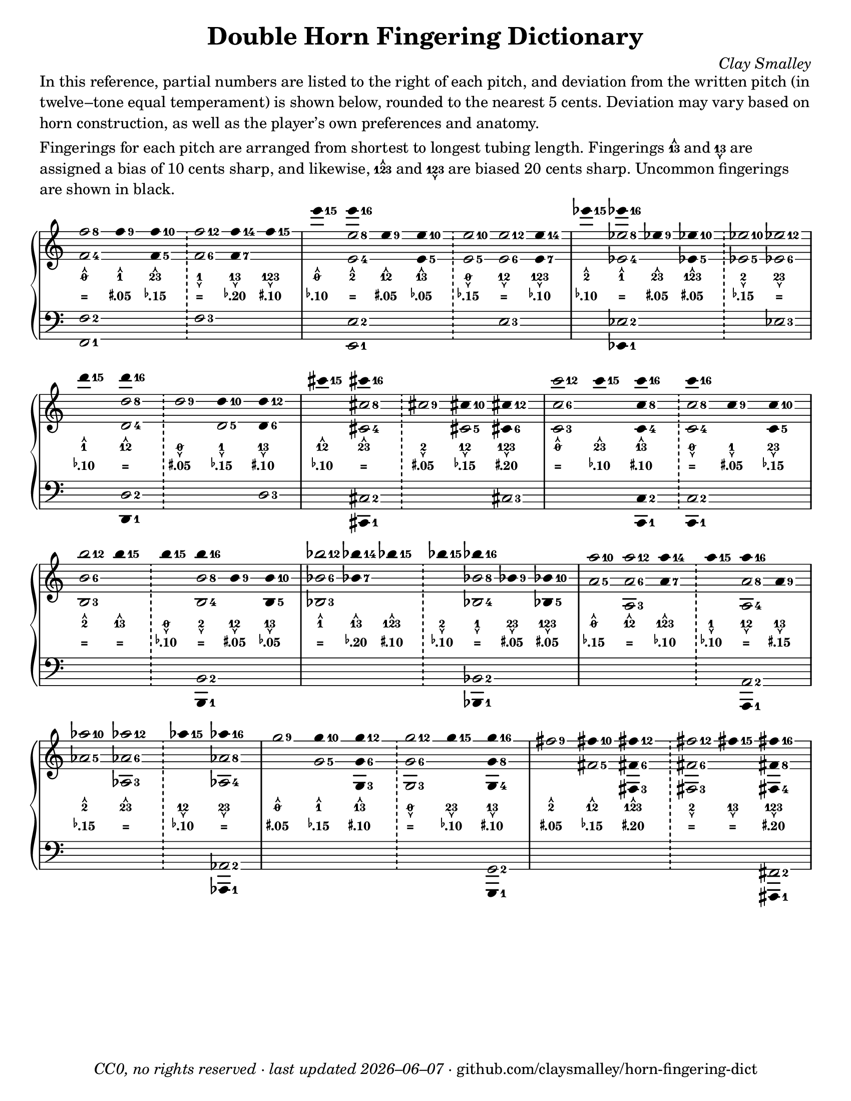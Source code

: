 \version "2.22.1"

#(set-default-paper-size "letter")

date = #(strftime "%Y–%m–%d" (localtime (current-time)))
\header {
  tagline = \markup \concat {
    \italic "CC0, no rights reserved · last updated "
    \italic \date
    " · github.com/claysmalley/horn-fingering-dict"
  }
  title = "Double Horn Fingering Dictionary"
  composer = \markup \italic "Clay Smalley"
}
\paper {
  indent = 0
  scoreTitleMarkup = \markup {
    \override #`(direction . ,UP)
    \dir-column {
      \small \override #'(baseline-skip . 2.5)
      \fromproperty #'header:subpiece
      \bold \fontsize #1
      \fromproperty #'header:piece
    }
  }
}

centermarkup = {
  \once \override TextScript.self-alignment-X = #CENTER
  \once \override TextScript.X-offset = #(lambda (g)
  (+ (ly:self-alignment-interface::centered-on-x-parent g)
  (ly:self-alignment-interface::x-aligned-on-self g)))
}

fingerT = \markup \abs-fontsize #8 \musicglyph "arrowheads.open.11"
fingerL = \markup \abs-fontsize #8 \musicglyph "arrowheads.open.1M1"
fingerO = \markup \abs-fontsize #6 \slashed-digit #0
fingerB = \markup \abs-fontsize #6 \finger 2
fingerA = \markup \abs-fontsize #6 \finger 1
fingerAB = \markup \abs-fontsize #6 \finger 12
fingerBC = \markup \abs-fontsize #6 \finger 23
fingerAC = \markup \abs-fontsize #6 \finger 13
fingerABC = \markup \abs-fontsize #6 \finger 123
fingerTO = \markup
\override #`(direction . ,UP)
\override #'(baseline-skip . 2.0)
\dir-column {
  \general-align #X #CENTER \fingerO
  \general-align #X #CENTER \fingerT
}
fingerTB = \markup
\override #`(direction . ,UP)
\override #'(baseline-skip . 2.0)
\dir-column {
  \general-align #X #CENTER \fingerB
  \general-align #X #CENTER \fingerT
}
fingerTA = \markup
\override #`(direction . ,UP)
\override #'(baseline-skip . 2.0)
\dir-column {
  \general-align #X #CENTER \fingerA
  \general-align #X #CENTER \fingerT
}
fingerTAB = \markup
\override #`(direction . ,UP)
\override #'(baseline-skip . 2.0)
\dir-column {
  \general-align #X #CENTER \fingerAB
  \general-align #X #CENTER \fingerT
}
fingerTBC = \markup
\override #`(direction . ,UP)
\override #'(baseline-skip . 2.0)
\dir-column {
  \general-align #X #CENTER \fingerBC
  \general-align #X #CENTER \fingerT
}
fingerTAC = \markup
\override #`(direction . ,UP)
\override #'(baseline-skip . 2.0)
\dir-column {
  \general-align #X #CENTER \fingerAC
  \general-align #X #CENTER \fingerT
}
fingerTABC = \markup
\override #`(direction . ,UP)
\override #'(baseline-skip . 2.0)
\dir-column {
  \general-align #X #CENTER \fingerABC
  \general-align #X #CENTER \fingerT
}
fingerLO = \markup
\override #'(baseline-skip . 0.9)
\column {
  \general-align #X #CENTER \fingerO
  \general-align #X #CENTER \fingerL
}
fingerLB = \markup
\override #'(baseline-skip . 0.9)
\column {
  \general-align #X #CENTER \fingerB
  \general-align #X #CENTER \fingerL
}
fingerLA = \markup
\override #'(baseline-skip . 0.9)
\column {
  \general-align #X #CENTER \fingerA
  \general-align #X #CENTER \fingerL
}
fingerLAB = \markup
\override #'(baseline-skip . 0.9)
\column {
  \general-align #X #CENTER \fingerAB
  \general-align #X #CENTER \fingerL
}
fingerLBC = \markup
\override #'(baseline-skip . 0.9)
\column {
  \general-align #X #CENTER \fingerBC
  \general-align #X #CENTER \fingerL
}
fingerLAC = \markup
\override #'(baseline-skip . 0.9)
\column {
  \general-align #X #CENTER \fingerAC
  \general-align #X #CENTER \fingerL
}
fingerLABC = \markup
\override #'(baseline-skip . 0.9)
\column {
  \general-align #X #CENTER \fingerABC
  \general-align #X #CENTER \fingerL
}

tuningZero = \markup
\bold
\abs-fontsize #9
"="
tuningSharpFive = \markup
\bold
\abs-fontsize #9
\concat {
  \super
  \sharp
  ".05"
}
tuningSharpTen = \markup
\bold
\abs-fontsize #9
\concat {
  \super
  \sharp
  ".10"
}
tuningSharpFifteen = \markup
\bold
\abs-fontsize #9
\concat {
  \super
  \sharp
  ".15"
}
tuningSharpTwenty = \markup
\bold
\abs-fontsize #9
\concat {
  \super
  \sharp
  ".20"
}
tuningSharpForty = \markup
\bold
\abs-fontsize #9
\concat {
  \super
  \sharp
  ".40"
}
tuningFlatFive = \markup
\bold
\abs-fontsize #9
\concat {
  \super
  \flat
  ".05"
}
tuningFlatTen = \markup
\bold
\abs-fontsize #9
\concat {
  \super
  \flat
  ".10"
}
tuningFlatFifteen = \markup
\bold
\abs-fontsize #9
\concat {
  \super
  \flat
  ".15"
}
tuningFlatTwenty = \markup
\bold
\abs-fontsize #9
\concat {
  \super
  \flat
  ".20"
}
tuningFlatThirty = \markup
\bold
\abs-fontsize #9
\concat {
  \super
  \flat
  ".30"
}
tuningFlatFifty = \markup
\bold
\abs-fontsize #9
\concat {
  \super
  \flat
  ".50"
}

\markup \wordwrap {
  In this reference, partial numbers are listed to the right of each pitch,
  and deviation from the written pitch (in twelve–tone equal temperament) is shown below, rounded to the nearest 5 cents.
  Deviation may vary based on horn construction, as well as the player’s own preferences and anatomy.
}
\markup \null
\markup \wordwrap {
  Fingerings for each pitch are arranged from shortest to longest tubing length.
  Fingerings \fingerTAC and \fingerLAC are assigned a bias of 10 cents sharp,
  and likewise, \fingerTABC and \fingerLABC are biased 20 cents sharp.
  Uncommon fingerings are shown in black.
}
\score {
  \layout {
    #(layout-set-staff-size 20)
    \override Lyrics.LyricText.font-series = #'bold
    \context {
      \Score
      \omit BarNumber
    }
  }
  <<
    \new PianoStaff \with { \remove "Time_signature_engraver" }
    <<
      \new Staff
      <<
        \new Voice = "fingerings" \relative c'' {
          \accidentalStyle Score.forget
          \set Score.timing = ##f
          \omit Staff.TimeSignature
          \override Stem.length = 0
          \stemUp
          \set fingeringOrientations = #'(right)
          \override Fingering.whiteout = ##t
          \override Fingering.whiteout-style = #'rounded-box

          \clef treble
          <f-8 f,-4>2
          <f-9>4*2
          <f-10 f,-5>4*2
          \bar "!"
          <f-12 f,-6>2
          <f-14 f,-7>4*2
          <f-15>4*2
          \bar "|"

          <e'-15>4*2
          <e-16>4*2
          <e,-9>4*2
          <e-10 e,-5>4*2
          \bar "!"
          <e-10 e,-5>2
          <e-12 e,-6>2
          <e-14 e,-7>4*2
          \bar "|"

          <ees'-15>4*2
          <ees-16>4*2
          <ees,-9>4*2
          <ees-10 ees,-5>4*2
          \bar "!"
          <ees-10 ees,-5>2
          <ees-12 ees,-6>2
          \bar "|"
          \break

          <d'-15>4*2
          <d-16>4*2
          \bar "!"
          <d,-9>2
          <d-10>4*2
          <d-12 d,-6>4*2
          \bar "|"

          <cis'-15>4*2
          <cis-16>4*2
          \bar "!"
          <cis,-9>2
          <cis-10>4*2
          <cis-12 cis,-6>4*2
          \bar "|"

          <c'-12 c,-6 c,-3>2
          <c-15>4*2
          <c-16 c,-8 c,-4>4*2
          \bar "!"
          <c-16>4*2
          <c,-9>4*2
          <c-10 c,-5>4*2
          \bar "|"
          \break

          <b'-12 b,-6 b,-3>2
          <b-15>4*2
          \bar "!"
          <b-15>4*2
          <b-16>4*2
          <b,-9>4*2
          <b-10 b,-5>4*2
          \bar "|"

          <bes'-12 bes,-6 bes,-3>2
          <bes-14 bes,-7>4*2
          <bes-15>4*2
          \bar "!"
          <bes-15>4*2
          <bes-16>4*2
          <bes,-9>4*2
          <bes-10 bes,-5>4*2
          \bar "|"

          <a'-10 a,-5>2
          <a-12 a,-6 a,-3>2
          <a-14 a,-7>4*2
          \bar "!"
          <a-15>4*2
          <a-16>4*2
          <a,-9>4*2
          \bar "|"
          \break

          <aes'-10 aes,-5>2
          <aes-12 aes,-6 aes,-3>2
          \bar "!"
          <aes-15>4*2
          <aes-16>4*2
          \bar "|"

          <g-9>2
          <g-10>4*2
          <g-12 g,-6 g,-3>4*2
          \bar "!"
          <g-12 g,-6 g,-3>2
          <g-15>4*2
          <g-16 g,-8 g,-4>4*2
          \bar "|"

          <fis-9>2
          <fis-10>4*2
          <fis-12 fis,-6 fis,-3>4*2
          \bar "!"
          <fis-12 fis,-6 fis,-3>2
          <fis-15>4*2
          <fis-16 fis,-8 fis,-4>4*2
          \bar "|"
        }
        \new Voice = "fingeringb" \relative c'' {
          \accidentalStyle Score.forget
          \set Score.timing = ##f
          \omit Staff.TimeSignature
          \override Stem.length = 0
          \stemDown
          \set fingeringOrientations = #'(right)
          \override Fingering.whiteout = ##t
          \override Fingering.whiteout-style = #'rounded-box

          \clef treble
          s2 s s s s s
          s2 <e-8 e,-4> s s s s s
          s2 <ees-8 ees,-4> s s s s
          s2 <d-8 d,-4> s <d,-5> s
          s2 <cis'-8 cis,-4> s <cis,-5> s
          s2 s s <c'-8 c,-4> s s
          s2 s s <b-8 b,-4> s s
          s2 s s s <bes-8 bes,-4> s s
          s2 s s s <a-8 a,-4> s
          s2 s s <aes-8 aes,-4>
          s2 <g-5> s s s s
          s2 <fis-5> s s s s
        }
      >>
      \new Lyrics = "fingering"
      \context Lyrics = "fingering" {
        \lyricsto "fingerings" {
          % f
          \fingerTO
          \fingerTA
          \fingerTBC
          \fingerLA
          \fingerLAC
          \fingerLABC

          % e
          \fingerTO
          \fingerTB
          \fingerTAB
          \fingerTAC
          \fingerLO
          \fingerLAB
          \fingerLABC

          % ees
          \fingerTB
          \fingerTA
          \fingerTBC
          \fingerTABC
          \fingerLB
          \fingerLBC

          % d
          \fingerTA
          \fingerTAB
          \fingerLO
          \fingerLA
          \fingerLAC

          % cis
          \fingerTAB
          \fingerTBC
          \fingerLB
          \fingerLAB
          \fingerLABC

          % c
          \fingerTO
          \fingerTBC
          \fingerTAC
          \fingerLO
          \fingerLA
          \fingerLBC

          % b
          \fingerTB
          \fingerTAC
          \fingerLO
          \fingerLB
          \fingerLAB
          \fingerLAC

          % bes
          \fingerTA
          \fingerTAC
          \fingerTABC
          \fingerLB
          \fingerLA
          \fingerLBC
          \fingerLABC

          % a
          \fingerTO
          \fingerTAB
          \fingerTABC
          \fingerLA
          \fingerLAB
          \fingerLAC

          % aes
          \fingerTB
          \fingerTBC
          \fingerLAB
          \fingerLBC

          % g
          \fingerTO
          \fingerTA
          \fingerTAC
          \fingerLO
          \fingerLBC
          \fingerLAC

          % fis
          \fingerTB
          \fingerTAB
          \fingerTABC
          \fingerLB
          \fingerLAC
          \fingerLABC
        }
      }
      \new Lyrics = "tuning"
      \context Lyrics = "tuning" {
        \lyricsto "fingerings" {
          \override Lyrics.LyricText.font-size = #-2

          % f
          \tuningZero
          \tuningSharpFive
          \tuningFlatFifteen
          \tuningZero
          \tuningFlatTwenty
          \tuningSharpTen

          % e
          \tuningFlatTen
          \tuningZero
          \tuningSharpFive
          \tuningFlatFive
          \tuningFlatFifteen
          \tuningZero
          \tuningFlatTen

          % ees
          \tuningFlatTen
          \tuningZero
          \tuningSharpFive
          \tuningSharpFive
          \tuningFlatFifteen
          \tuningZero

          % d
          \tuningFlatTen
          \tuningZero
          \tuningSharpFive
          \tuningFlatFifteen
          \tuningSharpTen

          % cis
          \tuningFlatTen
          \tuningZero
          \tuningSharpFive
          \tuningFlatFifteen
          \tuningSharpTwenty

          % c
          \tuningZero
          \tuningFlatTen
          \tuningSharpTen
          \tuningZero
          \tuningSharpFive
          \tuningFlatFifteen

          % b
          \tuningZero
          \tuningZero
          \tuningFlatTen
          \tuningZero
          \tuningSharpFive
          \tuningFlatFive

          % bes
          \tuningZero
          \tuningFlatTwenty
          \tuningSharpTen
          \tuningFlatTen
          \tuningZero
          \tuningSharpFive
          \tuningSharpFive

          % a 
          \tuningFlatFifteen
          \tuningZero
          \tuningFlatTen
          \tuningFlatTen
          \tuningZero
          \tuningSharpFifteen

          % aes
          \tuningFlatFifteen
          \tuningZero
          \tuningFlatTen
          \tuningZero

          % g
          \tuningSharpFive
          \tuningFlatFifteen
          \tuningSharpTen
          \tuningZero
          \tuningFlatTen
          \tuningSharpTen

          % fis
          \tuningSharpFive
          \tuningFlatFifteen
          \tuningSharpTwenty
          \tuningZero
          \tuningZero
          \tuningSharpTwenty
        }
      }
      \new Staff
      <<
        \new Voice = "fingeringc" \relative c {
          \accidentalStyle Score.forget
          \set Score.timing = ##f
          \omit Staff.TimeSignature
          \override Stem.length = 0
          \stemUp
          \set fingeringOrientations = #'(right)
          \override Fingering.whiteout = ##t
          \override Fingering.whiteout-style = #'rounded-box

          \clef bass
          <f-2 f,-1>2 s s <f-3> s s
          s2 <e-2 e,-1> s s s <e-3> s
          s2 <ees-2> s s s <ees-3>
          s2 <d-2> s s <d-3>
          s2 <cis-2> s s <cis-3>
          s2 s <c-2 c,-1>4*2 <c-2>2 s s
          s2 s s <b-2> s s
          s2 s s s <bes-2> s s
          s2 s s s <a-2> s
          s2 s s <aes-2>
          s2 s s s s <g-2>
          s2 s s s s <fis-2>
        }
        \new Voice = "fingeringd" \relative c, {
          \accidentalStyle Score.forget
          \set Score.timing = ##f
          \omit Staff.TimeSignature
          \override Stem.length = 0
          \stemDown
          \set fingeringOrientations = #'(right)
          \override Fingering.whiteout = ##t
          \override Fingering.whiteout-style = #'rounded-box

          \clef bass
          s2 s s s s s
          s2 s s s s s s
          s2 <ees-1>4*2 s2 s s s
          s2 <d-1>4*2 s2 s s
          s2 <cis-1>4*2 s2 s s
          s2 s s <c-1>4*2 s2 s
          s2 s s <b-1>4*2 s2 s
          s2 s s s <bes-1>4*2 s2 s
          s2 s s s <a-1>4*2 s2
          s2 s s <aes-1>4*2
          s2 s s s s <g-1>4*2
          s2 s s s s <fis-1>4*2
        }
      >>
    >>
  >>
}
